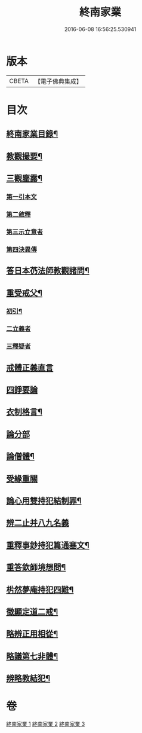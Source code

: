 #+TITLE: 終南家業 
#+DATE: 2016-06-08 16:56:25.530941

* 版本
 |     CBETA|【電子佛典集成】|

* 目次
** [[file:KR6k0219_001.txt::001-0717b2][終南家業目錄¶]]
** [[file:KR6k0219_001.txt::001-0717c3][教觀撮要¶]]
** [[file:KR6k0219_001.txt::001-0718b21][三觀塵露¶]]
*** [[file:KR6k0219_001.txt::001-0718c10][第一引本文]]
*** [[file:KR6k0219_001.txt::001-0718c22][第二敘釋]]
*** [[file:KR6k0219_001.txt::001-0721a17][第三示立意者]]
*** [[file:KR6k0219_001.txt::001-0721c13][第四決異傳]]
** [[file:KR6k0219_001.txt::001-0727b8][答日本芿法師教觀諸問¶]]
** [[file:KR6k0219_002.txt::002-0736a3][重受戒父¶]]
*** [[file:KR6k0219_002.txt::002-0736a7][初引¶]]
*** [[file:KR6k0219_002.txt::002-0736b13][二立義者]]
*** [[file:KR6k0219_002.txt::002-0736c6][三釋疑者]]
** [[file:KR6k0219_002.txt::002-0737c24][戒體正義直言]]
** [[file:KR6k0219_002.txt::002-0742c24][四諍要論]]
** [[file:KR6k0219_002.txt::002-0745b15][衣制格言¶]]
** [[file:KR6k0219_002.txt::002-0747a16][論分部]]
** [[file:KR6k0219_002.txt::002-0748b5][論僧體¶]]
** [[file:KR6k0219_002.txt::002-0750c10][受緣重關]]
** [[file:KR6k0219_003.txt::003-0752c3][論心用雙持犯結制罪¶]]
** [[file:KR6k0219_003.txt::003-0753c24][辨二止并八九名義]]
** [[file:KR6k0219_003.txt::003-0755b24][重釋事鈔持犯篇通塞文¶]]
** [[file:KR6k0219_003.txt::003-0756c10][重答欽師境想問¶]]
** [[file:KR6k0219_003.txt::003-0760b7][㭊然夢庵持犯四難¶]]
** [[file:KR6k0219_003.txt::003-0765a10][徵顯定道二戒¶]]
** [[file:KR6k0219_003.txt::003-0766b7][略辨正用相從¶]]
** [[file:KR6k0219_003.txt::003-0766c4][略議第七非體¶]]
** [[file:KR6k0219_003.txt::003-0767b2][辨略教結犯¶]]

* 卷
[[file:KR6k0219_001.txt][終南家業 1]]
[[file:KR6k0219_002.txt][終南家業 2]]
[[file:KR6k0219_003.txt][終南家業 3]]

